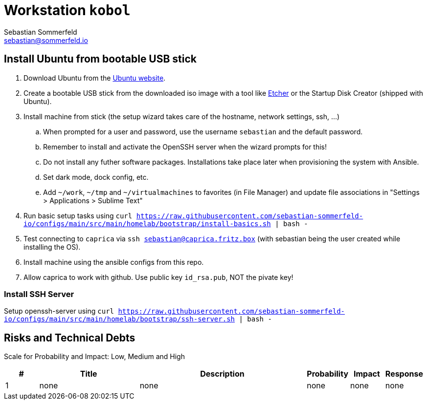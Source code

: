 = Workstation `kobol`
Sebastian Sommerfeld <sebastian@sommerfeld.io>
:description: Installation guide for machine 'kobol'

== Install Ubuntu from bootable USB stick
. Download Ubuntu from the link:https://ubuntu.com[Ubuntu website].
. Create a bootable USB stick from the downloaded iso image with a tool like link:https://www.balena.io/etcher[Etcher] or the Startup Disk Creator (shipped with Ubuntu).
. Install machine from stick (the setup wizard takes care of the hostname, network settings, ssh, ...)
.. When prompted for a user and password, use the username `sebastian` and the default password.
.. Remember to install and activate the OpenSSH server when the wizard prompts for this!
.. Do not install any futher software packages. Installations take place later when provisioning the system with Ansible.
.. Set dark mode, dock config, etc.
.. Add `~/work`, `~/tmp` and `~/virtualmachines` to favorites (in File Manager) and update file associations in "Settings > Applications > Sublime Text"
. Run basic setup tasks using `curl https://raw.githubusercontent.com/sebastian-sommerfeld-io/configs/main/src/main/homelab/bootstrap/install-basics.sh | bash -`
. Test connecting to `caprica` via `ssh sebastian@caprica.fritz.box` (with sebastian being the user created while installing the OS).
. Install machine using the ansible configs from this repo.
. Allow caprica to work with github. Use public key `id_rsa.pub`, NOT the pivate key!

=== Install SSH Server
Setup openssh-server using `curl https://raw.githubusercontent.com/sebastian-sommerfeld-io/configs/main/src/main/homelab/bootstrap/ssh-server.sh | bash -`

== Risks and Technical Debts
Scale for Probability and Impact: Low, Medium and High

[cols="1,3,5,1,1,1", options="header"]
|===
|# |Title |Description |Probability |Impact |Response
|{counter:usage} |none |none |none |none |none ||none
|===
